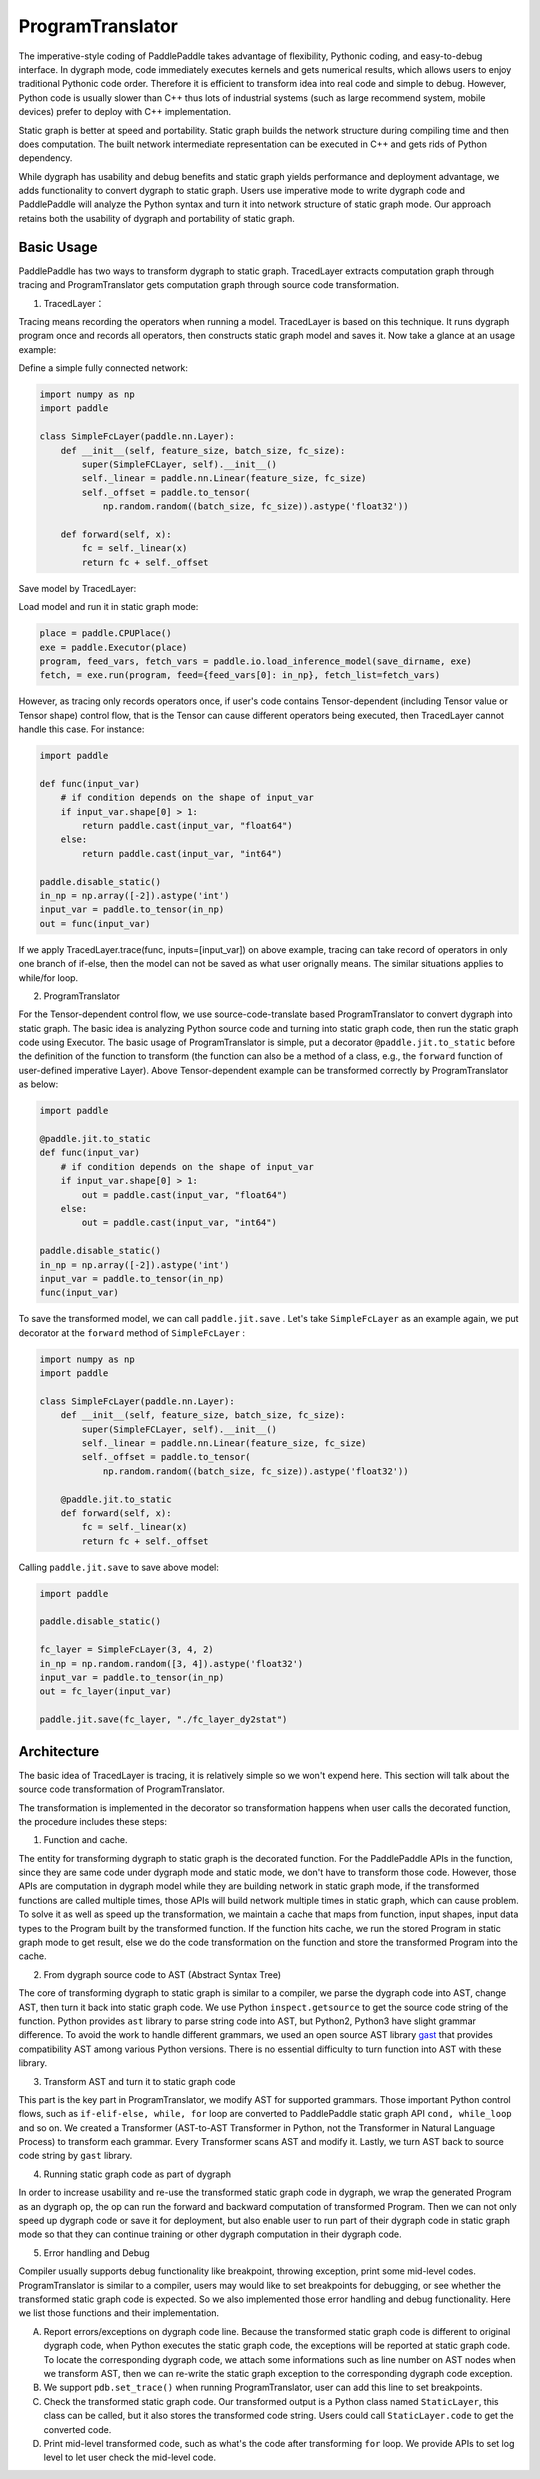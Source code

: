 ProgramTranslator
=================

The imperative-style coding of PaddlePaddle takes advantage of flexibility, Pythonic coding, and easy-to-debug interface. In dygraph mode, code immediately executes kernels and gets numerical results, which allows users to enjoy traditional Pythonic code order. Therefore it is efficient to transform idea into real code and simple to debug. However, Python code is usually slower than C++ thus lots of industrial systems (such as large recommend system, mobile devices) prefer to deploy with C++ implementation.

Static graph is better at speed and portability. Static graph builds the network structure during compiling time and then does computation. The built network intermediate representation can be executed in C++ and gets rids of Python dependency.

While dygraph has usability and debug benefits and static graph yields performance and deployment advantage, we adds functionality to convert dygraph to static graph. Users use imperative mode to write dygraph code and PaddlePaddle will analyze the Python syntax and turn it into network structure of static graph mode. Our approach retains both the usability of dygraph and portability of static graph.

Basic Usage
--------------

PaddlePaddle has two ways to transform dygraph to static graph. TracedLayer extracts computation graph through tracing and ProgramTranslator gets computation graph through source code transformation.


1. TracedLayer：

Tracing means recording the operators when running a model. TracedLayer is based on this technique. It runs dygraph program once and records all operators, then constructs static graph model and saves it. Now take a glance at an usage example:

Define a simple fully connected network:

.. code-block:: python

    import numpy as np
    import paddle

    class SimpleFcLayer(paddle.nn.Layer):
        def __init__(self, feature_size, batch_size, fc_size):
            super(SimpleFCLayer, self).__init__()
            self._linear = paddle.nn.Linear(feature_size, fc_size)
            self._offset = paddle.to_tensor(
                np.random.random((batch_size, fc_size)).astype('float32'))

        def forward(self, x):
            fc = self._linear(x)
            return fc + self._offset

Save model by TracedLayer:

.. code-block:: python
    import paddle
    from paddle.jit import TracedLayer

    paddle.disable_static()

    fc_layer = SimpleFcLayer(3, 4, 2)
    in_np = np.random.random([3, 4]).astype('float32')
    # Turn numpy ndarray into Tensor
    input_var = paddle.to_tensor(in_np)
    # Transforming imperative mode into declarative mode by TracerLayer.trace
    out_dygraph, static_layer = TracedLayer.trace(fc_layer, inputs=[input_var])
    save_dirname = './saved_infer_model'
    # Save the transformed model
    static_layer.save_inference_model(save_dirname, feed=[0], fetch=[0])

Load model and run it in static graph mode:

.. code-block:: python

    place = paddle.CPUPlace()
    exe = paddle.Executor(place)
    program, feed_vars, fetch_vars = paddle.io.load_inference_model(save_dirname, exe)
    fetch, = exe.run(program, feed={feed_vars[0]: in_np}, fetch_list=fetch_vars)

However, as tracing only records operators once, if user's code contains Tensor-dependent (including Tensor value or Tensor shape) control flow, that is the Tensor can cause different operators being executed, then TracedLayer cannot handle this case. For instance:

.. code-block:: python

    import paddle

    def func(input_var)
        # if condition depends on the shape of input_var
        if input_var.shape[0] > 1:
            return paddle.cast(input_var, "float64")
        else:
            return paddle.cast(input_var, "int64")

    paddle.disable_static()
    in_np = np.array([-2]).astype('int')
    input_var = paddle.to_tensor(in_np)
    out = func(input_var)

If we apply TracedLayer.trace(func, inputs=[input_var]) on above example, tracing can take record of operators in only one branch of if-else, then the model can not be saved as what user orignally means. The similar situations applies to while/for loop.

2. ProgramTranslator

For the Tensor-dependent control flow, we use source-code-translate based ProgramTranslator to convert dygraph into static graph. The basic idea is analyzing Python source code and turning into static graph code, then run the static graph code using Executor. The basic usage of ProgramTranslator is simple, put a decorator ``@paddle.jit.to_static`` before the definition of the function to transform (the function can also be a method of a class, e.g., the ``forward`` function of user-defined imperative Layer). Above Tensor-dependent example can be transformed correctly by ProgramTranslator as below:

.. code-block:: python

    import paddle

    @paddle.jit.to_static
    def func(input_var)
        # if condition depends on the shape of input_var
        if input_var.shape[0] > 1:
            out = paddle.cast(input_var, "float64")
        else:
            out = paddle.cast(input_var, "int64")

    paddle.disable_static()
    in_np = np.array([-2]).astype('int')
    input_var = paddle.to_tensor(in_np)
    func(input_var)

To save the transformed model, we can call ``paddle.jit.save`` . Let's take ``SimpleFcLayer`` as an example again, we put decorator at the ``forward`` method of ``SimpleFcLayer`` :

.. code-block:: python

    import numpy as np
    import paddle

    class SimpleFcLayer(paddle.nn.Layer):
        def __init__(self, feature_size, batch_size, fc_size):
            super(SimpleFCLayer, self).__init__()
            self._linear = paddle.nn.Linear(feature_size, fc_size)
            self._offset = paddle.to_tensor(
                np.random.random((batch_size, fc_size)).astype('float32'))

        @paddle.jit.to_static
        def forward(self, x):
            fc = self._linear(x)
            return fc + self._offset


Calling ``paddle.jit.save`` to save above model:

.. code-block:: python

    import paddle

    paddle.disable_static()

    fc_layer = SimpleFcLayer(3, 4, 2)
    in_np = np.random.random([3, 4]).astype('float32')
    input_var = paddle.to_tensor(in_np)
    out = fc_layer(input_var)

    paddle.jit.save(fc_layer, "./fc_layer_dy2stat")


Architecture
--------------

The basic idea of TracedLayer is tracing, it is relatively simple so we won't expend here. This section will talk about the source code transformation of ProgramTranslator.

The transformation is implemented in the decorator so transformation happens when user calls the decorated function, the procedure includes these steps:

1. Function and cache.

The entity for transforming dygraph to static graph is the decorated function. For the PaddlePaddle APIs in the function, since they are same code under dygraph mode and static mode, we don't have to transform those code. However, those APIs are computation in dygraph model while they are building network in static graph mode, if the transformed functions are called multiple times, those APIs will build network multiple times in static graph, which can cause problem. To solve it as well as speed up the transformation, we maintain a cache that maps from function, input shapes, input data types to the Program built by the transformed function. If the function hits cache, we run the stored Program in static graph mode to get result, else we do the code transformation on the function and store the transformed Program into the cache.

2. From dygraph source code to AST (Abstract Syntax Tree)

The core of transforming dygraph to static graph is similar to a compiler, we parse the dygraph code into AST, change AST, then turn it back into static graph code. We use Python ``inspect.getsource`` to get the source code string of the function. Python provides ``ast`` library to parse string code into AST, but Python2, Python3 have slight grammar difference. To avoid the work to handle different grammars, we used an open source AST library `gast <https://github.com/serge-sans-paille/gast>`_ that provides compatibility AST among various Python versions. There is no essential difficulty to turn function into AST with these library.

3. Transform AST and turn it to static graph code

This part is the key part in ProgramTranslator, we modify AST for supported grammars. Those important Python control flows, such as ``if-elif-else, while, for`` loop are converted to PaddlePaddle static graph API ``cond, while_loop`` and so on. We created a Transformer (AST-to-AST Transformer in Python, not the Transformer in Natural Language Process) to transform each grammar. Every Transformer scans AST and modify it. Lastly, we turn AST back to source code string by ``gast`` library.

4. Running static graph code as part of dygraph

In order to increase usability and re-use the transformed static graph code in dygraph, we wrap the generated Program as an dygraph op, the op can run the forward and backward computation of transformed Program. Then we can not only speed up dygraph code or save it for deployment, but also enable user to run part of their dygraph code in static graph mode so that they can continue training or other dygraph computation in their dygraph code.

5. Error handling and Debug

Compiler usually supports debug functionality like breakpoint, throwing exception, print some mid-level codes. ProgramTranslator is similar to a compiler, users may would like to set breakpoints for debugging, or see whether the transformed static graph code is expected. So we also implemented those error handling and debug functionality. Here we list those functions and their implementation.

A. Report errors/exceptions on dygraph code line. Because the transformed static graph code is different to original dygraph code, when Python executes the static graph code, the exceptions will be reported at static graph code. To locate the corresponding dygraph code, we attach some informations such as line number on AST nodes when we transform AST, then we can re-write the static graph exception to the corresponding dygraph code exception.

B. We support ``pdb.set_trace()`` when running ProgramTranslator, user can add this line to set breakpoints.

C. Check the transformed static graph code. Our transformed output is a Python class named ``StaticLayer``, this class can be called, but it also stores the transformed code string. Users could call ``StaticLayer.code`` to get the converted code.

D. Print mid-level transformed code, such as what's the code after transforming ``for`` loop. We provide APIs to set log level to let user check the mid-level code.


